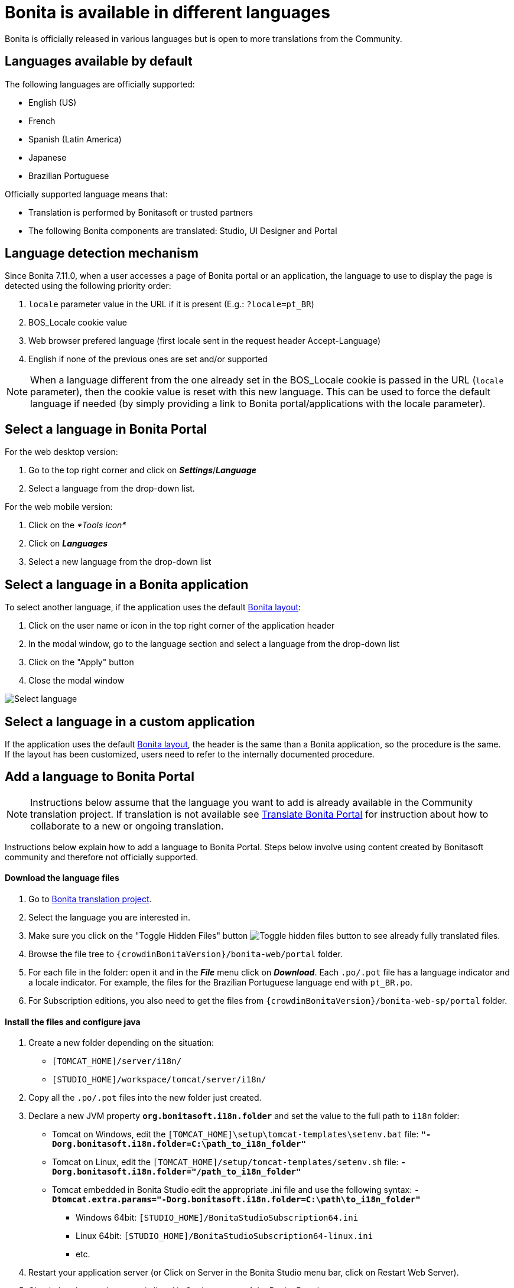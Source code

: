 = Bonita is available in different languages
:description: Bonita is officially released in various languages but is open to more translations from the Community.

Bonita is officially released in various languages but is open to more translations from the Community.

== Languages available by default

The following languages are officially supported:

* English (US)
* French
* Spanish (Latin America)
* Japanese
* Brazilian Portuguese

Officially supported language means that:

* Translation is performed by Bonitasoft or trusted partners
* The following Bonita components are translated: Studio, UI Designer and Portal

== Language detection mechanism

Since Bonita 7.11.0, when a user accesses a page of Bonita portal or an application, the language to use to display the page is detected using the following priority order:

. `locale` parameter value in the URL if it is present (E.g.: `?locale=pt_BR`)
. BOS_Locale cookie value
. Web browser prefered language (first locale sent in the request header Accept-Language)
. English if none of the previous ones are set and/or supported

[NOTE]
====

When a language different from the one already set in the BOS_Locale cookie is passed in the URL (`locale` parameter), then the cookie value is reset with this new language.
This can be used to force the default language if needed (by simply providing a link to Bonita portal/applications with the locale parameter).
====

== Select a language in Bonita Portal

For the web desktop version:

. Go to the top right corner and click on *_Settings_*/*_Language_*
. Select a language from the drop-down list.

For the web mobile version:

. Click on the _*Tools icon*_
. Click on *_Languages_*
. Select a new language from the drop-down list

== Select a language in a Bonita application

To select another language, if the application uses the default xref:bonita-layout.adoc[Bonita layout]:

. Click on the user name or icon in the top right corner of the application header
. In the modal window, go to the language section and select a language from the drop-down list
. Click on the "Apply" button
. Close the modal window

image:images/UI2021.1/select-language.png[Select language]
// {.img-responsive}

== Select a language in a custom application

If the application uses the default xref:bonita-layout.adoc[Bonita layout], the header is the same than a Bonita application, so the procedure is the same. +
If the layout has been customized, users need to refer to the internally documented procedure.

== Add a language to Bonita Portal

[NOTE]
====

Instructions below assume that the language you want to add is already available in the Community translation project. If translation is not available see <<Translate_BonitaB_PM_Portal,Translate Bonita Portal>> for instruction about how to collaborate to a new or ongoing translation.
====

Instructions below explain how to add a language to Bonita Portal. Steps below involve using content created by Bonitasoft community and therefore not officially supported.

[discrete]
==== Download the language files

. Go to http://translate.bonitasoft.org/[Bonita translation project].
. Select the language you are interested in.
. Make sure you click on the "Toggle Hidden Files" button image:images/crowdin_toggle_hidden_files.png[Toggle hidden files button] to see already fully translated files.
. Browse the file tree to `{crowdinBonitaVersion}/bonita-web/portal` folder.
. For each file in the folder: open it and in the *_File_* menu click on *_Download_*. Each `.po/.pot` file has a language indicator and a locale indicator. For example, the files for the Brazilian Portuguese language end with `pt_BR.po`.
. For Subscription editions, you also need to get the files from `{crowdinBonitaVersion}/bonita-web-sp/portal` folder.

[discrete]
==== Install the files and configure java

. Create a new folder depending on the situation:
 ** `[TOMCAT_HOME]/server/i18n/`
 ** `[STUDIO_HOME]/workspace/tomcat/server/i18n/`
. Copy all the `.po/.pot` files into the new folder just created.
. Declare a new JVM property *`org.bonitasoft.i18n.folder`* and set the value to the full path to `i18n` folder:
 ** Tomcat on Windows, edit the `[TOMCAT_HOME]\setup\tomcat-templates\setenv.bat` file: *`"-Dorg.bonitasoft.i18n.folder=C:\path_to_i18n_folder"`*
 ** Tomcat on Linux, edit the `[TOMCAT_HOME]/setup/tomcat-templates/setenv.sh` file: *`-Dorg.bonitasoft.i18n.folder="/path_to_i18n_folder"`*
 ** Tomcat embedded in Bonita Studio edit the appropriate .ini file and use the following syntax: *`-Dtomcat.extra.params="-Dorg.bonitasoft.i18n.folder=C:\path\to_i18n_folder"`*
  *** Windows 64bit: `[STUDIO_HOME]/BonitaStudioSubscription64.ini`
  *** Linux 64bit: `[STUDIO_HOME]/BonitaStudioSubscription64-linux.ini`
  *** etc.
. Restart your application server (or Click on Server in the Bonita Studio menu bar, click on Restart Web Server).
. Check that the new language is listed in Settings menu of the Bonita Portal.

[WARNING]
====

The `mobile_xxxx.po/.pot` files used for the language of the https://documentation.bonitasoft.com/bonita/7.4/mobile-portal[Bonita Mobile Portal] may contain some keys missing translation. For the Mobile Portal to be displayed correctly in the new language, these keys must not be empty.

On the other hand, some of the keys in the `mobile_xxxx.po/.pot` files are duplicates from the ones in other non-mobile `.po/.pot` files. These keys must all have the same value (whether translated or chosen to be left in English) across all the `.po/.pot` files.

For example, if you are adding the German language to the Mobile portal, the "Do it" key should be equally translated (or set to "Do it", but never left empty) in the following files:

* `mobile_de_DE.po`
* `portal_de_DE.po`
* `portal-sp_de_DE.po`
====

[#Translate_BonitaB_PM_Portal]

== Translate Bonita Portal

. Go to http://translate.bonitasoft.org/[Bonita translation project] hosted on Crowdin and check if the language you want to contribute to is already listed. If it's not, please request it by submitting an issue on our https://bonita.atlassian.net[community issue tracker].

If the language you want to contribute to is already listed:

. If you don't already have one, create a Crowdin account.
. On the http://translate.bonitasoft.org/[Bonita translation project] page click on the language you want to translate.
. At the top of the page, click on the "Join" button.
. Wait for us to validate your request to join the project.
. Navigate to the Portal `.po/.pot` files (see information in the "Add a language to Bonita Portal" section above).
. Click on a file to begin the translation. You can then use the filter *missing translation* to only display the strings to be translated.
